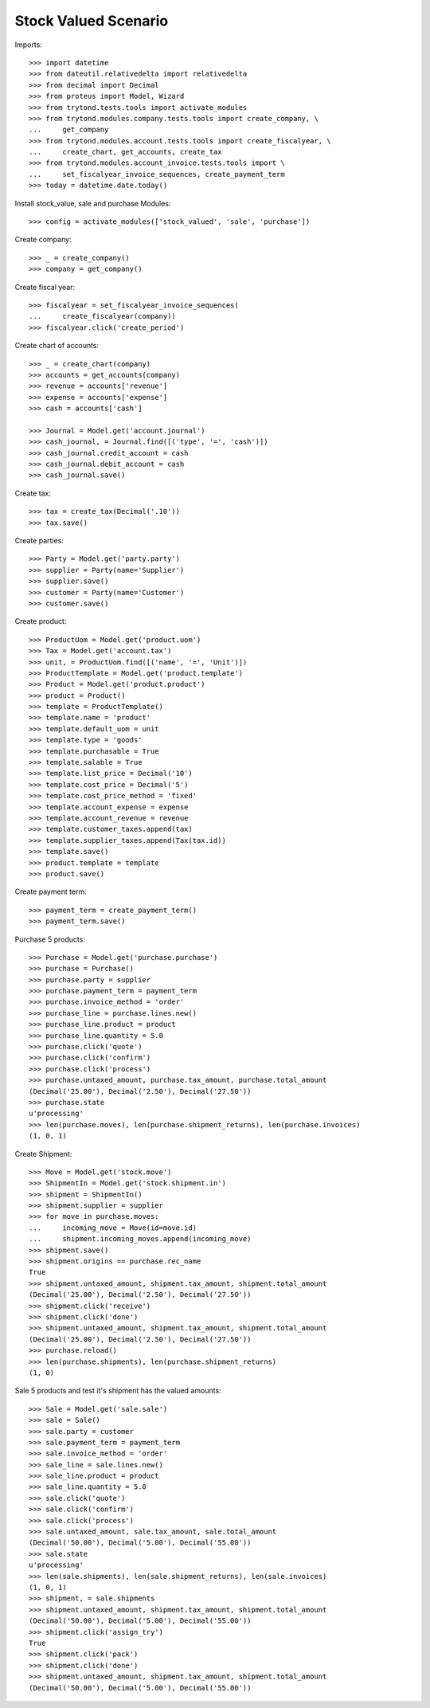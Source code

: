 =====================
Stock Valued Scenario
=====================

Imports::

    >>> import datetime
    >>> from dateutil.relativedelta import relativedelta
    >>> from decimal import Decimal
    >>> from proteus import Model, Wizard
    >>> from trytond.tests.tools import activate_modules
    >>> from trytond.modules.company.tests.tools import create_company, \
    ...     get_company
    >>> from trytond.modules.account.tests.tools import create_fiscalyear, \
    ...     create_chart, get_accounts, create_tax
    >>> from trytond.modules.account_invoice.tests.tools import \
    ...     set_fiscalyear_invoice_sequences, create_payment_term
    >>> today = datetime.date.today()

Install stock_value, sale and purchase Modules::

    >>> config = activate_modules(['stock_valued', 'sale', 'purchase'])

Create company::

    >>> _ = create_company()
    >>> company = get_company()

Create fiscal year::

    >>> fiscalyear = set_fiscalyear_invoice_sequences(
    ...     create_fiscalyear(company))
    >>> fiscalyear.click('create_period')

Create chart of accounts::

    >>> _ = create_chart(company)
    >>> accounts = get_accounts(company)
    >>> revenue = accounts['revenue']
    >>> expense = accounts['expense']
    >>> cash = accounts['cash']

    >>> Journal = Model.get('account.journal')
    >>> cash_journal, = Journal.find([('type', '=', 'cash')])
    >>> cash_journal.credit_account = cash
    >>> cash_journal.debit_account = cash
    >>> cash_journal.save()

Create tax::

    >>> tax = create_tax(Decimal('.10'))
    >>> tax.save()

Create parties::

    >>> Party = Model.get('party.party')
    >>> supplier = Party(name='Supplier')
    >>> supplier.save()
    >>> customer = Party(name='Customer')
    >>> customer.save()

Create product::

    >>> ProductUom = Model.get('product.uom')
    >>> Tax = Model.get('account.tax')
    >>> unit, = ProductUom.find([('name', '=', 'Unit')])
    >>> ProductTemplate = Model.get('product.template')
    >>> Product = Model.get('product.product')
    >>> product = Product()
    >>> template = ProductTemplate()
    >>> template.name = 'product'
    >>> template.default_uom = unit
    >>> template.type = 'goods'
    >>> template.purchasable = True
    >>> template.salable = True
    >>> template.list_price = Decimal('10')
    >>> template.cost_price = Decimal('5')
    >>> template.cost_price_method = 'fixed'
    >>> template.account_expense = expense
    >>> template.account_revenue = revenue
    >>> template.customer_taxes.append(tax)
    >>> template.supplier_taxes.append(Tax(tax.id))
    >>> template.save()
    >>> product.template = template
    >>> product.save()

Create payment term::

    >>> payment_term = create_payment_term()
    >>> payment_term.save()

Purchase 5 products::

    >>> Purchase = Model.get('purchase.purchase')
    >>> purchase = Purchase()
    >>> purchase.party = supplier
    >>> purchase.payment_term = payment_term
    >>> purchase.invoice_method = 'order'
    >>> purchase_line = purchase.lines.new()
    >>> purchase_line.product = product
    >>> purchase_line.quantity = 5.0
    >>> purchase.click('quote')
    >>> purchase.click('confirm')
    >>> purchase.click('process')
    >>> purchase.untaxed_amount, purchase.tax_amount, purchase.total_amount
    (Decimal('25.00'), Decimal('2.50'), Decimal('27.50'))
    >>> purchase.state
    u'processing'
    >>> len(purchase.moves), len(purchase.shipment_returns), len(purchase.invoices)
    (1, 0, 1)

Create Shipment::

    >>> Move = Model.get('stock.move')
    >>> ShipmentIn = Model.get('stock.shipment.in')
    >>> shipment = ShipmentIn()
    >>> shipment.supplier = supplier
    >>> for move in purchase.moves:
    ...     incoming_move = Move(id=move.id)
    ...     shipment.incoming_moves.append(incoming_move)
    >>> shipment.save()
    >>> shipment.origins == purchase.rec_name
    True
    >>> shipment.untaxed_amount, shipment.tax_amount, shipment.total_amount
    (Decimal('25.00'), Decimal('2.50'), Decimal('27.50'))
    >>> shipment.click('receive')
    >>> shipment.click('done')
    >>> shipment.untaxed_amount, shipment.tax_amount, shipment.total_amount
    (Decimal('25.00'), Decimal('2.50'), Decimal('27.50'))
    >>> purchase.reload()
    >>> len(purchase.shipments), len(purchase.shipment_returns)
    (1, 0)

Sale 5 products and test it's shipment has the valued amounts::

    >>> Sale = Model.get('sale.sale')
    >>> sale = Sale()
    >>> sale.party = customer
    >>> sale.payment_term = payment_term
    >>> sale.invoice_method = 'order'
    >>> sale_line = sale.lines.new()
    >>> sale_line.product = product
    >>> sale_line.quantity = 5.0
    >>> sale.click('quote')
    >>> sale.click('confirm')
    >>> sale.click('process')
    >>> sale.untaxed_amount, sale.tax_amount, sale.total_amount
    (Decimal('50.00'), Decimal('5.00'), Decimal('55.00'))
    >>> sale.state
    u'processing'
    >>> len(sale.shipments), len(sale.shipment_returns), len(sale.invoices)
    (1, 0, 1)
    >>> shipment, = sale.shipments
    >>> shipment.untaxed_amount, shipment.tax_amount, shipment.total_amount
    (Decimal('50.00'), Decimal('5.00'), Decimal('55.00'))
    >>> shipment.click('assign_try')
    True
    >>> shipment.click('pack')
    >>> shipment.click('done')
    >>> shipment.untaxed_amount, shipment.tax_amount, shipment.total_amount
    (Decimal('50.00'), Decimal('5.00'), Decimal('55.00'))
